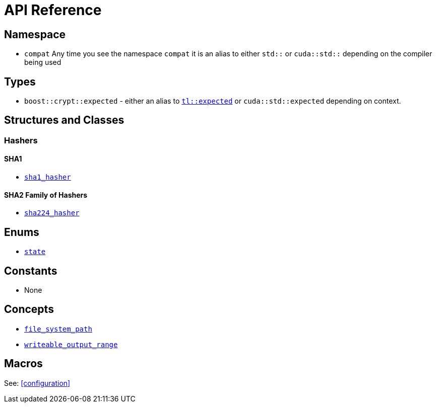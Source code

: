 ////
Copyright 2024 Matt Borland
Distributed under the Boost Software License, Version 1.0.
https://www.boost.org/LICENSE_1_0.txt
////

[#api_reference]
= API Reference
:idprefix: api_ref_

== Namespace

- `compat` Any time you see the namespace `compat` it is an alias to either `std::` or `cuda::std::` depending on the compiler being used

== Types

- `boost::crypt::expected` - either an alias to https://tl.tartanllama.xyz/en/latest/api/expected.html[`tl::expected`] or `cuda::std::expected` depending on context.

== Structures and Classes

=== Hashers

==== SHA1
- <<sha1_hasher, `sha1_hasher`>>

==== SHA2 Family of Hashers
- <<sha224_hasher, `sha224_hasher`>>

////
- <<sha256_hasher, `sha256_hasher`>>
- <<sha384_hasher, `sha384_hasher`>>
- <<sha512_hasher, `sha512_hasher`>>
- <<sha512_224_hasher, `sha512_224_hasher`>>
- <<sha512_256_hasher, `sha512_256_hasher`>>

==== SHA3 Family of Hashers
- <<sha3_224_hasher, `sha3_224_hasher`>>
- <<sha3_256_hasher, `sha3_256_hasher`>>
- <<sha3_384_hasher, `sha3_384_hasher`>>
- <<sha3_512_hasher, `sha3_512_hasher`>>

=== Hash-Based Message Authentication Codes (HMAC)
- <<hmac, `hmac`>>

=== Deterministic Random Bit Generators (DRBG)
==== Hash-Based
===== Non-Prediction Resistant
- <<hash_drgb, `sha1_hash_drbg`>>
- <<hash_drgb, `sha224_hash_drbg`>>
- <<hash_drgb, `sha256_hash_drbg`>>
- <<hash_drgb, `sha384_hash_drbg`>>
- <<hash_drgb, `sha512_hash_drbg`>>
- <<hash_drgb, `sha512_224_hash_drbg`>>
- <<hash_drgb, `sha512_256_hash_drbg`>>
- <<hash_drgb, `sha3_224_hash_drbg`>>
- <<hash_drgb, `sha3_256_hash_drbg`>>
- <<hash_drgb, `sha3_384_hash_drbg`>>
- <<hash_drgb, `sha3_512_hash_drbg`>>

===== Prediction Resistant
- <<hash_drgb, `sha1_hash_drbg_pr`>>
- <<hash_drgb, `sha224_hash_drbg_pr`>>
- <<hash_drgb, `sha256_hash_drbg_pr`>>
- <<hash_drgb, `sha384_hash_drbg_pr`>>
- <<hash_drgb, `sha512_hash_drbg_pr`>>
- <<hash_drgb, `sha512_224_hash_drbg_pr`>>
- <<hash_drgb, `sha512_256_hash_drbg_pr`>>
- <<hash_drgb, `sha3_224_hash_drbg_pr`>>
- <<hash_drgb, `sha3_256_hash_drbg_pr`>>
- <<hash_drgb, `sha3_384_hash_drbg_pr`>>
- <<hash_drgb, `sha3_512_hash_drbg_pr`>>

==== HMAC-Based
===== Non-Prediction Resistant
- <<hmac_drbg, `sha1_hmac_drbg`>>
- <<hmac_drbg, `sha224_hmac_drbg`>>
- <<hmac_drbg, `sha256_hmac_drbg`>>
- <<hmac_drbg, `sha384_hmac_drbg`>>
- <<hmac_drbg, `sha512_hmac_drbg`>>
- <<hmac_drbg, `sha512_224_hmac_drbg`>>
- <<hmac_drbg, `sha512_256_hmac_drbg`>>
- <<hmac_drbg, `sha3_224_hmac_drbg`>>
- <<hmac_drbg, `sha3_256_hmac_drbg`>>
- <<hmac_drbg, `sha3_384_hmac_drbg`>>
- <<hmac_drbg, `sha3_512_hmac_drbg`>>

===== Prediction Resistant
- <<hmac_drbg, `sha1_hmac_drbg_pr`>>
- <<hmac_drbg, `sha224_hmac_drbg_pr`>>
- <<hmac_drbg, `sha256_hmac_drbg_pr`>>
- <<hmac_drbg, `sha384_hmac_drbg_pr`>>
- <<hmac_drbg, `sha512_hmac_drbg_pr`>>
- <<hmac_drbg, `sha512_224_hmac_drbg_pr`>>
- <<hmac_drbg, `sha512_256_hmac_drbg_pr`>>
- <<hmac_drbg, `sha3_224_hmac_drbg_pr`>>
- <<hmac_drbg, `sha3_256_hmac_drbg_pr`>>
- <<hmac_drbg, `sha3_384_hmac_drbg_pr`>>
- <<hmac_drbg, `sha3_512_hmac_drbg_pr`>>
////

== Enums

- <<state, `state`>>

== Constants

- None

== Concepts

- <<file_system_path, `file_system_path`>>
- <<writeable_output_range, `writeable_output_range`>>

== Macros

See: <<configuration>>
